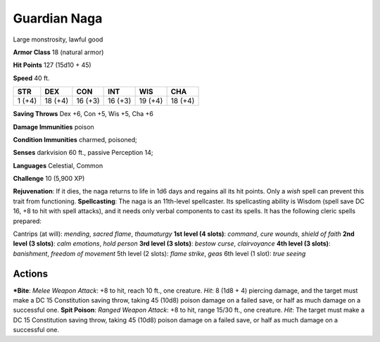 Guardian Naga  
-------------------------------------------------------------


Large monstrosity, lawful good

**Armor Class** 18 (natural armor)

**Hit Points** 127 (15d10 + 45)

**Speed** 40 ft.

+----------+-----------+-----------+-----------+-----------+-----------+
| STR      | DEX       | CON       | INT       | WIS       | CHA       |
+==========+===========+===========+===========+===========+===========+
| 1 (+4)   | 18 (+4)   | 16 (+3)   | 16 (+3)   | 19 (+4)   | 18 (+4)   |
+----------+-----------+-----------+-----------+-----------+-----------+

**Saving Throws** Dex +6, Con +5, Wis +5, Cha +6

**Damage Immunities** poison

**Condition Immunities** charmed, poisoned;

**Senses** darkvision 60 ft., passive Perception 14;

**Languages** Celestial, Common

**Challenge** 10 (5,900 XP)

**Rejuvenation**: If it dies, the naga returns to life in 1d6 days and
regains all its hit points. Only a *wish* spell can prevent this trait
from functioning. **Spellcasting**: The naga is an 11th-level
spellcaster. Its spellcasting ability is Wisdom (spell save DC 16, +8 to
hit with spell attacks), and it needs only verbal components to cast its
spells. It has the following cleric spells prepared:

.. raw:: html

   <!-- -->

Cantrips (at will): *mending*, *sacred flame*, *thaumaturgy* **1st level
(4 slots)**: *command*, *cure wounds*, *shield of faith* **2nd level (3
slots)**: *calm emotions*, *hold person* **3rd level (3 slots)**:
*bestow curse*, *clairvoyance* **4th level (3 slots)**: *banishment*,
*freedom of movement* 5th level (2 slots): *flame strike*, *geas* 6th
level (1 slot): *true seeing*

Actions
~~~~~~~~~~~~~~~~~~~~~~~~~~~~~~

***Bite**: *Melee Weapon Attack*: +8 to hit, reach 10 ft., one creature.
*Hit*: 8 (1d8 + 4) piercing damage, and the target must make a DC 15
Constitution saving throw, taking 45 (10d8) poison damage on a failed
save, or half as much damage on a successful one. **Spit Poison**:
*Ranged Weapon Attack*: +8 to hit, range 15/30 ft., one creature. *Hit*:
The target must make a DC 15 Constitution saving throw, taking 45 (10d8)
poison damage on a failed save, or half as much damage on a successful
one.
